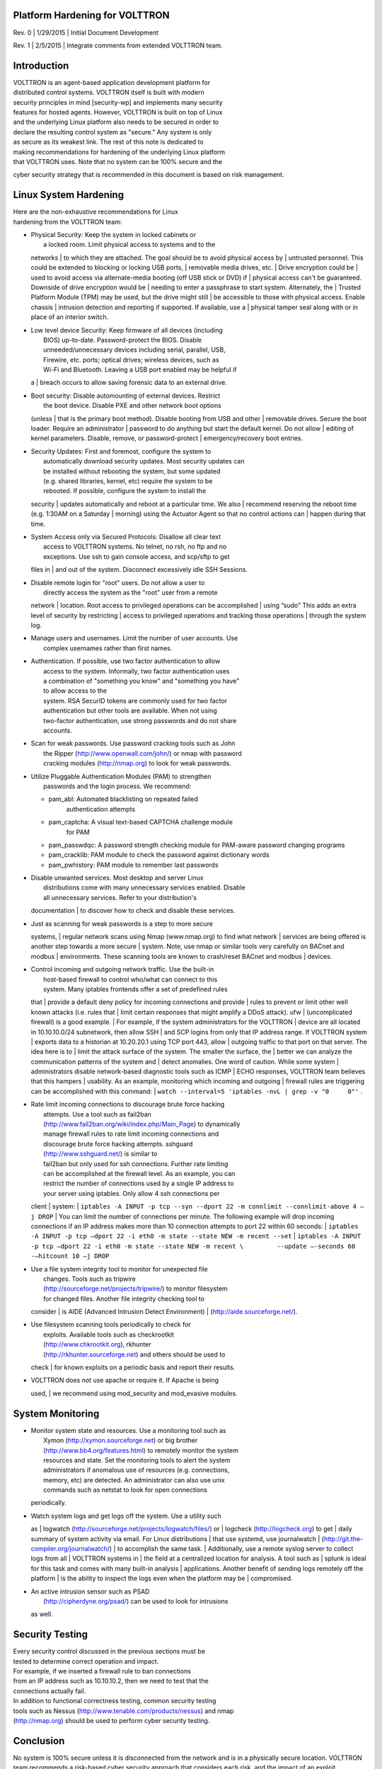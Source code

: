 Platform Hardening for VOLTTRON
====

Rev. 0 \| 1/29/2015 \| Initial Document Development

Rev. 1 \| 2/5/2015 \| Integrate comments from extended VOLTTRON team.

Introduction
============

| VOLTTRON is an agent-based application development platform for
| distributed control systems. VOLTTRON itself is built with modern
| security principles in mind [security-wp] and implements many security
| features for hosted agents. However, VOLTTRON is built on top of Linux
| and the underlying Linux platform also needs to be secured in order to
| declare the resulting control system as "secure." Any system is only
| as secure as its weakest link. The rest of this note is dedicated to
| making recommendations for hardening of the underlying Linux platform
| that VOLTTRON uses. Note that no system can be 100% secure and the
cyber security strategy that is recommended in this document is based on
risk management.

Linux System Hardening
======================

| Here are the non-exhaustive recommendations for Linux
| hardening from the VOLTTRON team:

-  | Physical Security: Keep the system in locked cabinets or
   |  a locked room. Limit physical access to systems and to the
   networks
   |  to which they are attached. The goal should be to avoid physical
   access by
   |  untrusted personnel. This could be extended to blocking or locking
   USB ports,
   |  removable media drives, etc.
   |  Drive encryption could be
   |  used to avoid access via alternate-media booting (off USB stick or
   DVD) if
   |  physical access can't be guaranteed. Downside of drive encryption
   would be
   |  needing to enter a passphrase to start system. Alternately, the
   |  Trusted Platform Module (TPM) may be used, but the drive might
   still
   |  be accessible to those with physical access. Enable chassis
   |  intrusion detection and reporting if supported. If available, use
   a
   |  physical tamper seal along with or in place of an interior switch.

-  | Low level device Security: Keep firmware of all devices (including
   |  BIOS) up-to-date. Password-protect the BIOS. Disable
   |  unneeded/unnecessary devices including serial, parallel, USB,
   |  Firewire, etc. ports; optical drives; wireless devices, such as
   |  Wi-Fi and Bluetooth. Leaving a USB port enabled may be helpful if
   a
   |  breach occurs to allow saving forensic data to an external drive.

-  | Boot security: Disable automounting of external devices. Restrict
   |  the boot device. Disable PXE and other network boot options
   (unless
   |  that is the primary boot method). Disable booting from USB and
   other
   |  removable drives. Secure the boot loader. Require an administrator
   |  password to do anything but start the default kernel. Do not allow
   |  editing of kernel parameters. Disable, remove, or password-protect
   |  emergency/recovery boot entries.

-  | Security Updates: First and foremost, configure the system to
   |  automatically download security updates. Most security updates can
   |  be installed without rebooting the system, but some updated
   |  (e.g. shared libraries, kernel, etc) require the system to be
   |  rebooted. If possible, configure the system to install the
   security
   |  updates automatically and reboot at a particular time. We also
   |  recommend reserving the reboot time (e.g. 1:30AM on a Saturday
   |  morning) using the Actuator Agent so that no control actions can
   |  happen during that time.

-  | System Access only via Secured Protocols: Disallow all clear text
   |  access to VOLTTRON systems. No telnet, no rsh, no ftp and no
   |  exceptions. Use ssh to gain console access, and scp/sftp to get
   files in
   |  and out of the system. Disconnect excessively idle SSH Sessions.

-  | Disable remote login for "root" users. Do not allow a user to
   |  directly access the system as the "root" user from a remote
   network
   |  location. Root access to privileged operations can be accomplished
   |  using “sudo” This adds an extra level of security by restricting
   |  access to privileged operations and tracking those operations
   |  through the system log.

-  | Manage users and usernames. Limit the number of user accounts. Use
   |  complex usernames rather than first names.

-  | Authentication. If possible, use two factor authentication to allow
   |  access to the system. Informally, two factor authentication uses
   |  a combination of "something you know" and "something you have"
   |  to allow access to the
   |  system. RSA SecurID tokens are commonly used for two factor
   |  authentication but other tools are available. When not using
   |  two-factor authentication, use strong passwords and do not share
   |  accounts.

-  | Scan for weak passwords. Use password cracking tools such as John
   |  the Ripper (http://www.openwall.com/john/) or nmap with password
   |  cracking modules (http://nmap.org) to look for weak passwords.

-  | Utilize Pluggable Authentication Modules (PAM) to strengthen
   |  passwords and the login process. We recommend:

   -  pam\_abl: Automated blacklisting on repeated failed
       authentication attempts
   -  pam\_captcha: A visual text-based CAPTCHA challenge module
       for PAM
   -  pam\_passwdqc: A password strength checking module for PAM-aware
      password changing programs
   -  pam\_cracklib: PAM module to check the password against dictionary
      words
   -  pam\_pwhistory: PAM module to remember last passwords

-  | Disable unwanted services. Most desktop and server Linux
   |  distributions come with many unnecessary services enabled. Disable
   |  all unnecessary services. Refer to your distribution's
   documentation
   |  to discover how to check and disable these services.

-  | Just as scanning for weak passwords is a step to more secure
   systems,
   |  regular network scans using Nmap (www.nmap.org) to find what
   network
   |  services are being offered is another step towards a more secure
   |  system. Note, use nmap or similar tools very carefully on BACnet
   and modbus
   |  environments. These scanning tools are known to crash/reset BACnet
   and modbus
   |  devices.

-  | Control incoming and outgoing network traffic. Use the built-in
   |  host-based firewall to control who/what can connect to this
   |  system. Many iptables frontends offer a set of predefined rules
   that
   |  provide a default deny policy for incoming connections and provide
   |  rules to prevent or limit other well known attacks (i.e. rules
   that
   |  limit certain responses that might amplify a DDoS attack). ufw
   |  (uncomplicated firewall) is a good example.
   |  For example, if the system administrators for the VOLTTRON
   |  device are all located in 10.10.10.0/24 subnetwork, then allow SSH
   |  and SCP logins from only that IP address range. If VOLTTRON system
   |  exports data to a historian at 10.20.20.1 using TCP port 443,
   allow
   |  outgoing traffic to that port on that server. The idea here is to
   |  limit the attack surface of the system. The smaller the surface,
   the
   |  better we can analyze the communication patterns of the system and
   |  detect anomalies. One word of caution. While some system
   |  administrators disable network-based diagnostic tools such as ICMP
   |  ECHO responses, VOLTTRON team believes that this hampers
   |  usability. As an example, monitoring which incoming and outgoing
   |  firewall rules are triggering can be accomplished with this
   command:
   |  ``watch --interval=5 'iptables -nvL | grep -v "0     0"'`` .

-  | Rate limit incoming connections to discourage brute force hacking
   |  attempts. Use a tool such as fail2ban
   |  (http://www.fail2ban.org/wiki/index.php/Main_Page) to dynamically
   |  manage firewall rules to rate limit incoming connections and
   |  discourage brute force hacking attempts. sshguard
   |  (http://www.sshguard.net/) is similar to
   |  fail2ban but only used for ssh connections. Further rate limiting
   |  can be accomplished at the firewall level. As an example, you can
   |  restrict the number of connections used by a single IP address to
   |  your server using iptables. Only allow 4 ssh connections per
   client
   |  system:
   | 
   ``iptables -A INPUT -p tcp --syn --dport 22 -m connlimit --connlimit-above 4 –j DROP``
   |  You can limit the number of connections per minute. The following
   example will drop incoming connections if an IP address makes more
   than 10 connection attempts to port 22 within 60 seconds:
   | 
   ``iptables -A INPUT -p tcp –dport 22 -i eth0 -m state --state NEW -m recent --set``
   | 
   ``iptables -A INPUT -p tcp –dport 22 -i eth0 -m state --state NEW -m recent \         --update –-seconds 60 -–hitcount 10 –j DROP``

-  | Use a file system integrity tool to monitor for unexpected file
   |  changes. Tools such as tripwire
   |  (http://sourceforge.net/projects/tripwire/) to monitor filesystem
   |  for changed files. Another file integrity checking tool to
   consider
   |  is AIDE (Advanced Intrusion Detect Environment)
   |  (http://aide.sourceforge.net/).

-  | Use filesystem scanning tools periodically to check for
   |  exploits. Available tools such as checkrootkit
   |  (http://www.chkrootkit.org), rkhunter
   |  (http://rkhunter.sourceforge.net) and others should be used to
   check
   |  for known exploits on a periodic basis and report their results.

-  | VOLTTRON does not use apache or require it. If Apache is being
   used,
   | we recommend using mod\_security and mod\_evasive modules.

System Monitoring
=================

-  | Monitor system state and resources. Use a monitoring tool such as
   |  Xymon (http://xymon.sourceforge.net) or big brother
   |  (http://www.bb4.org/features.html) to remotely monitor the system
   |  resources and state. Set the monitoring tools to alert the system
   |  administrators if anomalous use of resources (e.g. connections,
   |  memory, etc) are detected. An administrator can also use unix
   |  commands such as netstat to look for open connections
   periodically.

-  | Watch system logs and get logs off the system. Use a utility such
   as
   |  logwatch (http://sourceforge.net/projects/logwatch/files/) or
   |  logcheck (http://logcheck.org) to get
   |  daily summary of system activity via email. For Linux
   distributions
   |  that use systemd, use journalwatch
   |  (http://git.the-compiler.org/journalwatch/)
   |  to accomplish the same task.
   |  Additionally, use a remote syslog server to collect logs from all
   |  VOLTTRON systems in
   |  the field at a centralized location for analysis. A tool such as
   |  splunk is ideal for this task and comes with many built-in
   analysis
   |  applications. Another benefit of sending logs remotely off the
   platform
   |  is the ability to inspect the logs even when the platform may be
   |  compromised.

-  | An active intrusion sensor such as PSAD
   |  (http://cipherdyne.org/psad/) can be used to look for intrusions
   as well.

Security Testing
================

| Every security control discussed in the previous sections must be
| tested to determine correct operation and impact.
| For example, if we inserted a firewall rule to ban connections
| from an IP address such as 10.10.10.2, then we need to test that the
| connections actually fail.

| In addition to functional correctness testing, common security testing
| tools such as Nessus (http://www.tenable.com/products/nessus) and nmap
| (http://nmap.org) should be used to perform cyber security testing.

Conclusion
==========

No system is 100% secure unless it is disconnected from the network and
is in a physically secure location. VOLTTRON team recommends a
risk-based cyber security approach that considers each risk, and the
impact of an exploit. Mitigating technologies can then be used to
mitigate the most impactful risks first. VOLTTRON is built with security
in mind from the ground up. But it is only as secure as the operating
system that it runs on top of. This document is intended to help
VOLTTRON users to secure the underlying Linux operating system to
further improve the robustness of the VOLTTRON platform. Any security
questions should be directed to volttron@pnnl.gov.
